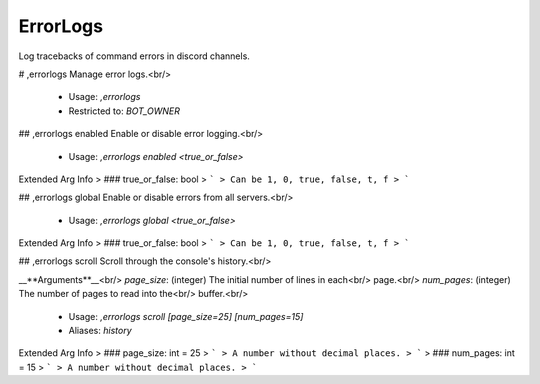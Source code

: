 ErrorLogs
=========

Log tracebacks of command errors in discord channels.

# ,errorlogs
Manage error logs.<br/>
 - Usage: `,errorlogs`
 - Restricted to: `BOT_OWNER`


## ,errorlogs enabled
Enable or disable error logging.<br/>
 - Usage: `,errorlogs enabled <true_or_false>`
Extended Arg Info
> ### true_or_false: bool
> ```
> Can be 1, 0, true, false, t, f
> ```


## ,errorlogs global
Enable or disable errors from all servers.<br/>
 - Usage: `,errorlogs global <true_or_false>`
Extended Arg Info
> ### true_or_false: bool
> ```
> Can be 1, 0, true, false, t, f
> ```


## ,errorlogs scroll
Scroll through the console's history.<br/>

__**Arguments**__<br/>
`page_size`: (integer) The initial number of lines in each<br/>
page.<br/>
`num_pages`: (integer) The number of pages to read into the<br/>
buffer.<br/>
 - Usage: `,errorlogs scroll [page_size=25] [num_pages=15]`
 - Aliases: `history`
Extended Arg Info
> ### page_size: int = 25
> ```
> A number without decimal places.
> ```
> ### num_pages: int = 15
> ```
> A number without decimal places.
> ```


